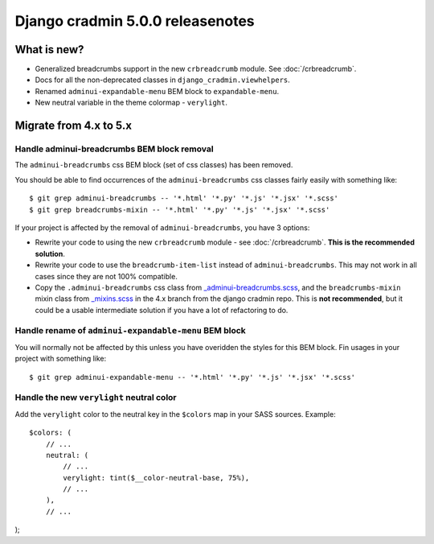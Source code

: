 #################################
Django cradmin 5.0.0 releasenotes
#################################


************
What is new?
************
- Generalized breadcrumbs support in the new ``crbreadcrumb`` module. See :doc:`/crbreadcrumb`.
- Docs for all the non-deprecated classes in ``django_cradmin.viewhelpers``.
- Renamed ``adminui-expandable-menu`` BEM block to ``expandable-menu``.
- New neutral variable in the theme colormap - ``verylight``.


***********************
Migrate from 4.x to 5.x
***********************


Handle adminui-breadcrumbs BEM block removal
============================================
The ``adminui-breadcrumbs`` css BEM block (set of css classes) has been removed.

You should be able to find occurrences of the ``adminui-breadcrumbs`` css classes fairly easily with
something like::

    $ git grep adminui-breadcrumbs -- '*.html' '*.py' '*.js' '*.jsx' '*.scss'
    $ git grep breadcrumbs-mixin -- '*.html' '*.py' '*.js' '*.jsx' '*.scss'

If your project is affected by the removal of ``adminui-breadcrumbs``, you have 3 options:

- Rewrite your code to using the new ``crbreadcrumb`` module - see :doc:`/crbreadcrumb`.
  **This is the recommended solution**.
- Rewrite your code to use the ``breadcrumb-item-list`` instead of ``adminui-breadcrumbs``. This
  may not work in all cases since they are not 100% compatible.
- Copy the ``.adminui-breadcrumbs`` css class from `_adminui-breadcrumbs.scss <https://github.com/appressoas/django_cradmin/blob/4.x/django_cradmin/apps/django_cradmin_styles/staticsources/django_cradmin_styles/styles/basetheme/4__components/_adminui-breadcrumbs.scss>`_,
  and the ``breadcrumbs-mixin`` mixin class from
  `_mixins.scss <https://github.com/appressoas/django_cradmin/blob/4.x/django_cradmin/apps/django_cradmin_styles/staticsources/django_cradmin_styles/styles/basetheme/4__components/_mixins.scss>`_
  in the 4.x branch from the django cradmin repo. This is **not recommended**, but it could
  be a usable intermediate solution if you have a lot of refactoring to do.


Handle rename of ``adminui-expandable-menu`` BEM block
======================================================
You will normally not be affected by this unless you have overidden the styles
for this BEM block. Fin usages in your project with something like::

    $ git grep adminui-expandable-menu -- '*.html' '*.py' '*.js' '*.jsx' '*.scss'


Handle the new ``verylight`` neutral color
==========================================
Add the ``verylight`` color to the neutral key in the ``$colors`` map in your
SASS sources. Example::

    $colors: (
        // ...
        neutral: (
            // ...
            verylight: tint($__color-neutral-base, 75%),
            // ...
        ),
        // ...
);
